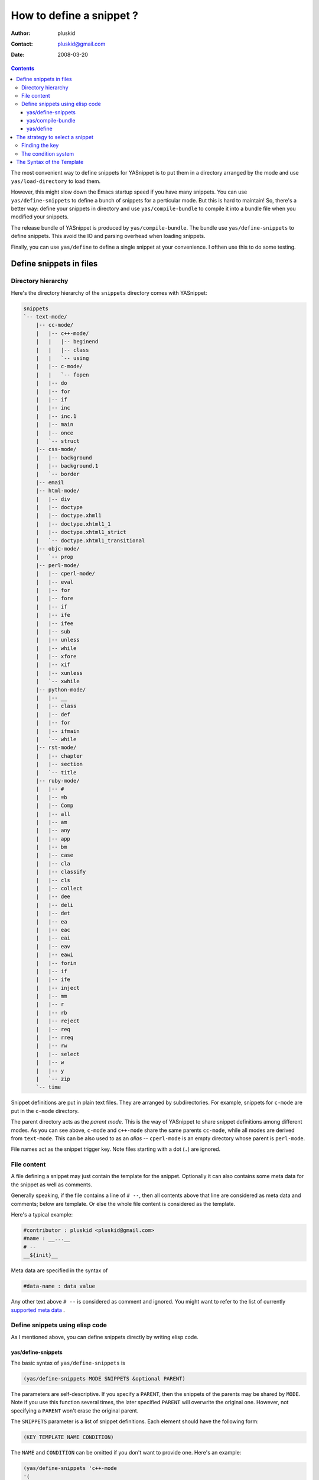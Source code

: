 =========================
How to define a snippet ?
=========================

:Author: pluskid
:Contact: pluskid@gmail.com
:Date: 2008-03-20

.. contents::

The most convenient way to define snippets for YASnippet is to put
them in a directory arranged by the mode and use
``yas/load-directory`` to load them. 

However, this might slow down the Emacs startup speed if you have many
snippets. You can use ``yas/define-snippets`` to define a bunch of
snippets for a perticular mode. But this is hard to maintain! So,
there's a better way: define your snippets in directory and use
``yas/compile-bundle`` to compile it into a bundle file when you
modified your snippets.

The release bundle of YASnippet is produced by
``yas/compile-bundle``. The bundle use ``yas/define-snippets`` to
define snippets. This avoid the IO and parsing overhead when loading
snippets.

Finally, you can use ``yas/define`` to define a single snippet at your
convenience. I ofthen use this to do some testing.

Define snippets in files
========================

Directory hierarchy
-------------------

Here's the directory hierarchy of the ``snippets`` directory comes
with YASnippet:

.. sourcecode:: text

  snippets
  `-- text-mode/
      |-- cc-mode/
      |   |-- c++-mode/
      |   |   |-- beginend
      |   |   |-- class
      |   |   `-- using
      |   |-- c-mode/
      |   |   `-- fopen
      |   |-- do
      |   |-- for
      |   |-- if
      |   |-- inc
      |   |-- inc.1
      |   |-- main
      |   |-- once
      |   `-- struct
      |-- css-mode/
      |   |-- background
      |   |-- background.1
      |   `-- border
      |-- email
      |-- html-mode/
      |   |-- div
      |   |-- doctype
      |   |-- doctype.xhml1
      |   |-- doctype.xhtml1_1
      |   |-- doctype.xhtml1_strict
      |   `-- doctype.xhtml1_transitional
      |-- objc-mode/
      |   `-- prop
      |-- perl-mode/
      |   |-- cperl-mode/
      |   |-- eval
      |   |-- for
      |   |-- fore
      |   |-- if
      |   |-- ife
      |   |-- ifee
      |   |-- sub
      |   |-- unless
      |   |-- while
      |   |-- xfore
      |   |-- xif
      |   |-- xunless
      |   `-- xwhile
      |-- python-mode/
      |   |-- __
      |   |-- class
      |   |-- def
      |   |-- for
      |   |-- ifmain
      |   `-- while
      |-- rst-mode/
      |   |-- chapter
      |   |-- section
      |   `-- title
      |-- ruby-mode/
      |   |-- #
      |   |-- =b
      |   |-- Comp
      |   |-- all
      |   |-- am
      |   |-- any
      |   |-- app
      |   |-- bm
      |   |-- case
      |   |-- cla
      |   |-- classify
      |   |-- cls
      |   |-- collect
      |   |-- dee
      |   |-- deli
      |   |-- det
      |   |-- ea
      |   |-- eac
      |   |-- eai
      |   |-- eav
      |   |-- eawi
      |   |-- forin
      |   |-- if
      |   |-- ife
      |   |-- inject
      |   |-- mm
      |   |-- r
      |   |-- rb
      |   |-- reject
      |   |-- req
      |   |-- rreq
      |   |-- rw
      |   |-- select
      |   |-- w
      |   |-- y
      |   `-- zip
      `-- time

Snippet definitions are put in plain text files. They are arranged by
subdirectories. For example, snippets for ``c-mode`` are put in the
``c-mode`` directory.

The parent directory acts as the *parent mode*. This is the way of
YASnippet to share snippet definitions among different modes. As you
can see above, ``c-mode`` and ``c++-mode`` share the same parents
``cc-mode``, while all modes are derived from ``text-mode``. This can
be also used to as an *alias* -- ``cperl-mode`` is an empty directory
whose parent is ``perl-mode``.

File names act as the snippet trigger key. Note files starting with a
dot (``.``) are ignored.

File content
------------

A file defining a snippet may just contain the template for the
snippet. Optionally it can also contains some meta data for the
snippet as well as comments.

Generally speaking, if the file contains a line of ``# --``, then all
contents above that line are considered as meta data and comments;
below are template. Or else the whole file content is considered as
the template.

Here's a typical example:

.. sourcecode:: text

  #contributor : pluskid <pluskid@gmail.com>
  #name : __...__
  # --
  __${init}__

Meta data are specified in the syntax of

.. sourcecode:: text

  #data-name : data value

Any other text above ``# --`` is considered as comment and
ignored. You might want to refer to the list of currently `supported
meta data`_ .

Define snippets using elisp code
--------------------------------

As I mentioned above, you can define snippets directly by writing
elisp code.

yas/define-snippets
~~~~~~~~~~~~~~~~~~~

The basic syntax of ``yas/define-snippets`` is

.. sourcecode:: common-lisp

  (yas/define-snippets MODE SNIPPETS &optional PARENT)

The parameters are self-descriptive. If you specify a ``PARENT``, then
the snippets of the parents may be shared by ``MODE``. Note if you use
this function several times, the later specified ``PARENT`` will
overwrite the original one. However, not specifying a ``PARENT`` won't
erase the original parent.

The ``SNIPPETS`` parameter is a list of snippet definitions. Each
element should have the following form:

.. sourcecode:: common-lisp

  (KEY TEMPLATE NAME CONDITION)

The ``NAME`` and ``CONDITION`` can be omitted if you don't want to
provide one. Here's an example:

.. sourcecode:: common-lisp

  (yas/define-snippets 'c++-mode
  '(
    ("using" "using namespace ${std};
  $0" "using namespace ... " nil)
    ("class" "class ${1:Name}
  {
  public:
      $1($2);
      virtual ~$1();
  };" "class ... { ... }" nil)
    ("beginend" "${1:v}.begin(), $1.end" "v.begin(), v.end()" nil)
    )
  'cc-mode)

The example above is auto-generated code by ``yas/compile-bundle``.

yas/compile-bundle
~~~~~~~~~~~~~~~~~~

``yas/compile-bundle`` can be used to parse the snippets from a
directory hierarchy and translate them into the elisp form. The
translated code is faster to load. Further more, the generated bundle
is a stand-alone file not depending on ``yasnippet.el``. The released
bundles of YASnippet are all generated this way.

The basic syntax of ``yas/compile-bundle`` is

.. sourcecode:: common-lisp

  (yas/compile-bundle &optional yasnippet yasnippet-bundle snippet-roots code)

As you can see, all the parameters are optional. The default values
for those parameters are convenient for me to produce the default
release bundle:

.. sourcecode:: common-lisp

  (yas/compile-bundle "yasnippet.el"
                      "./yasnippet-bundle.el"
                      '("snippets")
                      "(yas/initialize)")

The ``snippet-roots`` can be a list of root directories. This is
useful when you have multiple snippet directories (maybe from other
users). The ``code`` parameter can be used to specify your own
customization code instead of the default ``(yas/initialize)``. For
example, you can set ``yas/trigger-key`` to ``(kbd "SPC")`` here if
you like.

yas/define
~~~~~~~~~~

The basic syntax for ``yas/define`` is

.. sourcecode:: common-lisp

  (yas/define mode key template &optional name condition)

This is only a syntax sugar for

.. sourcecode:: common-lisp

  (yas/define-snippets mode
                       (list (list key template name condition)))

The strategy to select a snippet
================================

When user press the ``yas/trigger-key``, YASnippet try to find a
proper snippet to expand. The strategy to find such a snippet is
explained here.

Finding the key
---------------

YASnippet search from current point backward trying to find the
snippet to be expanded. The default searching strategy is quite
powerful. For example, in ``c-mode``, ``"bar"``, ``"foo_bar"``,
``"#foo_bar"`` can all be recognized as a template key. Further more,
the searching is in that order. In other words, if ``"bar"`` is found
to be a key to some *valid* snippet, then ``"foo_bar"`` and
``"#foobar"`` won't be searched.

However, this strategy can also be customized easily from the
``yas/key-syntaxes`` variable. It is a list of syntax rules, the
default value is ``("w" "w_" "w_." "^ ")``. Which means search the
following thing until found one:

* a word.
* a symbol. In lisp, ``-`` and ``?`` can all be part of a symbol.
* a sequence of characters of either word, symbol or punctuation.
* a sequence of characters of non-whitespace characters.

But you'd better keep the default value unless you understand what
Emacs's syntax rule mean.

The condition system
--------------------

I write forked snippet.el to make the smart-snippet.el. I call it
*smart*-snippet because a condition can be attached to a snippet. This
is really a good idea. However, writing condition for a snippet
usually needs good elisp and Emacs knowledge, so it is strange to many
user.

Later I write YASnippet and persuade people to use it instead of
smart-snippet.el. However, some user still love smart-snippet because
it is smart. So I make YASnippet smart. Even smarter than
smart-snippet.el. :p

Consider this scenario: you are an old Emacs hacker. You like the
abbrev-way and set ``yas/trigger-key`` to ``(kbd "SPC")``. However,
you don't want ``if`` to be expanded as a snippet when you are typing
in a comment block or a string (e.g. in ``python-mode``). 

It's OK, just specify the condition for ``if`` to be ``(not
(python-in-string/comment))``. But how about ``while``, ``for``,
etc. ? Writing the same condition for all the snippets is just
boring. So YASnippet introduce a buffer local variable
``yas/buffer-local-condition``. You can set this variable to ``(not
(python-in-string/comment))`` in ``python-mode-hook``. There's no way
to do this in smart-snippet.el!

Then, what if you really want some snippet even in comment? This is
also possible! But let's stop telling the story and look at the rules:

* If ``yas/buffer-local-condition`` evaluate to nil, snippet won't be
  expanded.
* If it evaluate to the a cons cell where the ``car`` is the symbol
  ``require-snippet-condition`` and the ``cdr`` is a symbol (let's
  call it ``requirement``):

  * If the snippet has no condition, then it won't be expanded.
  * If the snippet has a condition but evaluate to nil or error
    occured during evaluation, it won't be expanded.
  * If the snippet has a condition that evaluate to non-nil (let's
    call it ``result``):

    * If ``requirement`` is ``t``, the snippet is ready to be
      expanded.
    * If ``requirement`` is ``eq`` to ``result``, the snippet is ready
      to be expanded.
    * Otherwise the snippet won't be expanded.

* If it evaluate to other non-nil value:

  * If the snippet has no condition, or has a condition that evaluate
    to non-nil, it is ready to be expanded.
  * Otherwise, it won't be expanded.

So set ``yas/buffer-local-condition`` like this

.. sourcecode:: common-lisp

  (add-hook 'python-mode-hook
            '(lambda ()
               (setq yas/buffer-local-condition
                     '(if (python-in-string/comment)
                          '(require-snippet-condition . force-in-comment)
                        t))))

And specify the condition for a snippet that you're going to expand in
comment to be evaluated to the symbol ``force-in-comment``. Then it
can be expanded as you expected.

The Syntax of the Template
==========================

.. _supported meta data:

* ``name``: The name of the snippet. This is a one-line description of
  the snippet. It will be displayed in the menu. So it's a good idea
  to select a descriptive name fo a snippet -- especially
  distinguishable among similar snippets.
* ``contributor``: The contributor of the snippet.
* ``condition``: The condition of the snippet. This is a piece of
  elisp code. If a snippet has a condition, then it will only be
  expanded when the condition code evaluate to some non-nil value.
